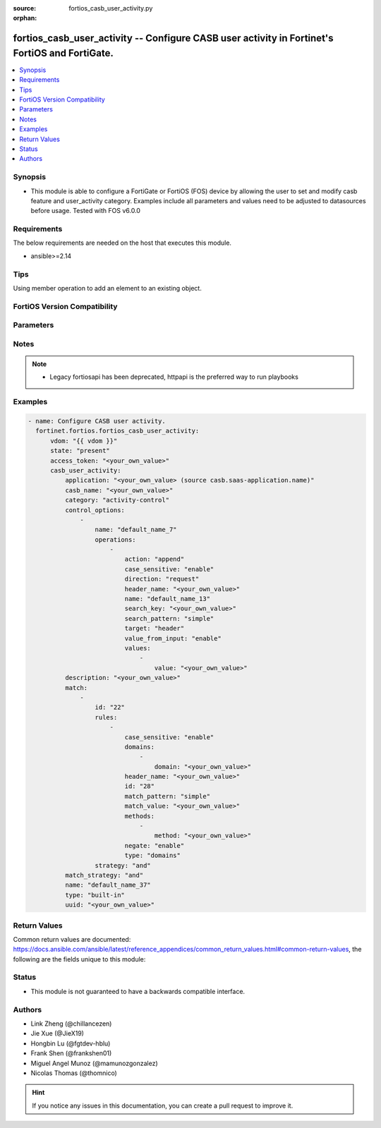 :source: fortios_casb_user_activity.py

:orphan:

.. fortios_casb_user_activity:

fortios_casb_user_activity -- Configure CASB user activity in Fortinet's FortiOS and FortiGate.
+++++++++++++++++++++++++++++++++++++++++++++++++++++++++++++++++++++++++++++++++++++++++++++++

.. versionadded:: 2.0.0

.. contents::
   :local:
   :depth: 1


Synopsis
--------
- This module is able to configure a FortiGate or FortiOS (FOS) device by allowing the user to set and modify casb feature and user_activity category. Examples include all parameters and values need to be adjusted to datasources before usage. Tested with FOS v6.0.0



Requirements
------------
The below requirements are needed on the host that executes this module.

- ansible>=2.14


Tips
----
Using member operation to add an element to an existing object.

FortiOS Version Compatibility
-----------------------------


.. raw:: html

 <br>
 <table border="1">
 <tr>
 <td></td><td colspan="1">Supported Version Ranges</td>
 </tr>
 <tr>
 <td>fortios_casb_user_activity</td>
 <td><code class="docutils literal notranslate">v7.4.1 -> latest </code></td>
 </tr>
 </table>
 <p>



Parameters
----------


.. raw:: html

    <ul>
    <li> <span class="li-head">access_token</span> - Token-based authentication. Generated from GUI of Fortigate. <span class="li-normal">type: str</span> <span class="li-required">required: false</span> </li>
    <li> <span class="li-head">enable_log</span> - Enable/Disable logging for task. <span class="li-normal">type: bool</span> <span class="li-required">required: false</span> <span class="li-normal">default: False</span> </li>
    <li> <span class="li-head">vdom</span> - Virtual domain, among those defined previously. A vdom is a virtual instance of the FortiGate that can be configured and used as a different unit. <span class="li-normal">type: str</span> <span class="li-normal">default: root</span> </li>
    <li> <span class="li-head">member_path</span> - Member attribute path to operate on. <span class="li-normal">type: str</span> </li>
    <li> <span class="li-head">member_state</span> - Add or delete a member under specified attribute path. <span class="li-normal">type: str</span> <span class="li-normal">choices: present, absent</span> </li>
    <li> <span class="li-head">state</span> - Indicates whether to create or remove the object. <span class="li-normal">type: str</span> <span class="li-required">required: true</span> <span class="li-normal">choices: present, absent</span> </li>
    <li> <span class="li-head">casb_user_activity</span> - Configure CASB user activity. <span class="li-normal">type: dict</span>
 <a id='label0' href="javascript:ContentClick('label1', 'label0');" onmouseover="ContentPreview('label1');" onmouseout="ContentUnpreview('label1');" title="click to collapse or expand..."> more... </a>
 <div id="label1" style="display:none">
 <table border="1">
 <tr>
 <td></td><td colspan="1">Supported Version Ranges</td>
 </tr>
 <tr>
 <td>casb_user_activity</td>
 <td><code class="docutils literal notranslate">v7.4.1 -> latest </code></td>
 </tr>
 </table>
 </div>
 </li>
        <ul class="ul-self">
        <li> <span class="li-head">application</span> - CASB SaaS application name. Source casb.saas-application.name. <span class="li-normal">type: str</span>
 <a id='label2' href="javascript:ContentClick('label3', 'label2');" onmouseover="ContentPreview('label3');" onmouseout="ContentUnpreview('label3');" title="click to collapse or expand..."> more... </a>
 <div id="label3" style="display:none">
 <table border="1">
 <tr>
 <td></td>
 <td colspan="1">Supported Version Ranges</td>
 </tr>
 <tr>
 <td>application</td>
 <td><code class="docutils literal notranslate">v7.4.1 -> latest </code></td>
 </tr>
 </table>
 </div>
 </li>
        <li> <span class="li-head">casb_name</span> - CASB user activity signature name. <span class="li-normal">type: str</span>
 <a id='label4' href="javascript:ContentClick('label5', 'label4');" onmouseover="ContentPreview('label5');" onmouseout="ContentUnpreview('label5');" title="click to collapse or expand..."> more... </a>
 <div id="label5" style="display:none">
 <table border="1">
 <tr>
 <td></td>
 <td colspan="1">Supported Version Ranges</td>
 </tr>
 <tr>
 <td>casb_name</td>
 <td><code class="docutils literal notranslate">v7.4.1 -> latest </code></td>
 </tr>
 </table>
 </div>
 </li>
        <li> <span class="li-head">category</span> - CASB user activity category. <span class="li-normal">type: str</span> <span class="li-normal">choices: activity-control, tenant-control, domain-control, safe-search-control, other</span>
 <a id='label6' href="javascript:ContentClick('label7', 'label6');" onmouseover="ContentPreview('label7');" onmouseout="ContentUnpreview('label7');" title="click to collapse or expand..."> more... </a>
 <div id="label7" style="display:none">
 <table border="1">
 <tr>
 <td></td>
 <td colspan="1">Supported Version Ranges</td>
 </tr>
 <tr>
 <td>category</td>
 <td><code class="docutils literal notranslate">v7.4.1 -> latest </code></td>
 </tr>
 <tr>
 <td>[activity-control]</td>
 <td><code class="docutils literal notranslate">v6.0.0 -> latest</code></td> <tr>
 <td>[tenant-control]</td>
 <td><code class="docutils literal notranslate">v6.0.0 -> latest</code></td> <tr>
 <td>[domain-control]</td>
 <td><code class="docutils literal notranslate">v6.0.0 -> latest</code></td> <tr>
 <td>[safe-search-control]</td>
 <td><code class="docutils literal notranslate">v6.0.0 -> latest</code></td> <tr>
 <td>[other]</td>
 <td><code class="docutils literal notranslate">v6.0.0 -> latest</code></td> </table>
 </div>
 </li>
        <li> <span class="li-head">control_options</span> - CASB control options. <span class="li-normal">type: list</span> <span style="font-family:'Courier New'" class="li-required">member_path: control_options:name</span>
 <a id='label8' href="javascript:ContentClick('label9', 'label8');" onmouseover="ContentPreview('label9');" onmouseout="ContentUnpreview('label9');" title="click to collapse or expand..."> more... </a>
 <div id="label9" style="display:none">
 <table border="1">
 <tr>
 <td></td><td colspan="1">Supported Version Ranges</td>
 </tr>
 <tr>
 <td>control_options</td>
 <td><code class="docutils literal notranslate">v7.4.1 -> latest </code></td>
 </tr>
 </table>
 </div>
 </li>
            <ul class="ul-self">
            <li> <span class="li-head">name</span> - CASB control option name. <span class="li-normal">type: str</span> <span class="li-required">required: true</span>
 <a id='label10' href="javascript:ContentClick('label11', 'label10');" onmouseover="ContentPreview('label11');" onmouseout="ContentUnpreview('label11');" title="click to collapse or expand..."> more... </a>
 <div id="label11" style="display:none">
 <table border="1">
 <tr>
 <td></td>
 <td colspan="1">Supported Version Ranges</td>
 </tr>
 <tr>
 <td>name</td>
 <td><code class="docutils literal notranslate">v7.4.1 -> latest </code></td>
 </tr>
 </table>
 </div>
 </li>
            <li> <span class="li-head">operations</span> - CASB control option operations. <span class="li-normal">type: list</span> <span style="font-family:'Courier New'" class="li-required">member_path: control_options:name/operations:name</span>
 <a id='label12' href="javascript:ContentClick('label13', 'label12');" onmouseover="ContentPreview('label13');" onmouseout="ContentUnpreview('label13');" title="click to collapse or expand..."> more... </a>
 <div id="label13" style="display:none">
 <table border="1">
 <tr>
 <td></td><td colspan="1">Supported Version Ranges</td>
 </tr>
 <tr>
 <td>operations</td>
 <td><code class="docutils literal notranslate">v7.4.1 -> latest </code></td>
 </tr>
 </table>
 </div>
 </li>
                <ul class="ul-self">
                <li> <span class="li-head">action</span> - CASB operation action. <span class="li-normal">type: str</span> <span class="li-normal">choices: append, prepend, replace, new, new-on-not-found, delete</span>
 <a id='label14' href="javascript:ContentClick('label15', 'label14');" onmouseover="ContentPreview('label15');" onmouseout="ContentUnpreview('label15');" title="click to collapse or expand..."> more... </a>
 <div id="label15" style="display:none">
 <table border="1">
 <tr>
 <td></td>
 <td colspan="1">Supported Version Ranges</td>
 </tr>
 <tr>
 <td>action</td>
 <td><code class="docutils literal notranslate">v7.4.1 -> latest </code></td>
 </tr>
 <tr>
 <td>[append]</td>
 <td><code class="docutils literal notranslate">v6.0.0 -> latest</code></td> <tr>
 <td>[prepend]</td>
 <td><code class="docutils literal notranslate">v6.0.0 -> latest</code></td> <tr>
 <td>[replace]</td>
 <td><code class="docutils literal notranslate">v6.0.0 -> latest</code></td> <tr>
 <td>[new]</td>
 <td><code class="docutils literal notranslate">v6.0.0 -> latest</code></td> <tr>
 <td>[new-on-not-found]</td>
 <td><code class="docutils literal notranslate">v6.0.0 -> latest</code></td> <tr>
 <td>[delete]</td>
 <td><code class="docutils literal notranslate">v6.0.0 -> latest</code></td> </table>
 </div>
 </li>
                <li> <span class="li-head">case_sensitive</span> - CASB operation search case sensitive. <span class="li-normal">type: str</span> <span class="li-normal">choices: enable, disable</span>
 <a id='label16' href="javascript:ContentClick('label17', 'label16');" onmouseover="ContentPreview('label17');" onmouseout="ContentUnpreview('label17');" title="click to collapse or expand..."> more... </a>
 <div id="label17" style="display:none">
 <table border="1">
 <tr>
 <td></td>
 <td colspan="1">Supported Version Ranges</td>
 </tr>
 <tr>
 <td>case_sensitive</td>
 <td><code class="docutils literal notranslate">v7.4.1 -> latest </code></td>
 </tr>
 <tr>
 <td>[enable]</td>
 <td><code class="docutils literal notranslate">v6.0.0 -> latest</code></td> <tr>
 <td>[disable]</td>
 <td><code class="docutils literal notranslate">v6.0.0 -> latest</code></td> </table>
 </div>
 </li>
                <li> <span class="li-head">direction</span> - CASB operation direction. <span class="li-normal">type: str</span> <span class="li-normal">choices: request</span>
 <a id='label18' href="javascript:ContentClick('label19', 'label18');" onmouseover="ContentPreview('label19');" onmouseout="ContentUnpreview('label19');" title="click to collapse or expand..."> more... </a>
 <div id="label19" style="display:none">
 <table border="1">
 <tr>
 <td></td>
 <td colspan="1">Supported Version Ranges</td>
 </tr>
 <tr>
 <td>direction</td>
 <td><code class="docutils literal notranslate">v7.4.1 -> latest </code></td>
 </tr>
 <tr>
 <td>[request]</td>
 <td><code class="docutils literal notranslate">v6.0.0 -> latest</code></td> </table>
 </div>
 </li>
                <li> <span class="li-head">header_name</span> - CASB operation header name to search. <span class="li-normal">type: str</span>
 <a id='label20' href="javascript:ContentClick('label21', 'label20');" onmouseover="ContentPreview('label21');" onmouseout="ContentUnpreview('label21');" title="click to collapse or expand..."> more... </a>
 <div id="label21" style="display:none">
 <table border="1">
 <tr>
 <td></td>
 <td colspan="1">Supported Version Ranges</td>
 </tr>
 <tr>
 <td>header_name</td>
 <td><code class="docutils literal notranslate">v7.4.1 -> latest </code></td>
 </tr>
 </table>
 </div>
 </li>
                <li> <span class="li-head">name</span> - CASB control option operation name. <span class="li-normal">type: str</span> <span class="li-required">required: true</span>
 <a id='label22' href="javascript:ContentClick('label23', 'label22');" onmouseover="ContentPreview('label23');" onmouseout="ContentUnpreview('label23');" title="click to collapse or expand..."> more... </a>
 <div id="label23" style="display:none">
 <table border="1">
 <tr>
 <td></td>
 <td colspan="1">Supported Version Ranges</td>
 </tr>
 <tr>
 <td>name</td>
 <td><code class="docutils literal notranslate">v7.4.1 -> latest </code></td>
 </tr>
 </table>
 </div>
 </li>
                <li> <span class="li-head">search_key</span> - CASB operation key to search. <span class="li-normal">type: str</span>
 <a id='label24' href="javascript:ContentClick('label25', 'label24');" onmouseover="ContentPreview('label25');" onmouseout="ContentUnpreview('label25');" title="click to collapse or expand..."> more... </a>
 <div id="label25" style="display:none">
 <table border="1">
 <tr>
 <td></td>
 <td colspan="1">Supported Version Ranges</td>
 </tr>
 <tr>
 <td>search_key</td>
 <td><code class="docutils literal notranslate">v7.4.1 -> latest </code></td>
 </tr>
 </table>
 </div>
 </li>
                <li> <span class="li-head">search_pattern</span> - CASB operation search pattern. <span class="li-normal">type: str</span> <span class="li-normal">choices: simple, substr, regexp</span>
 <a id='label26' href="javascript:ContentClick('label27', 'label26');" onmouseover="ContentPreview('label27');" onmouseout="ContentUnpreview('label27');" title="click to collapse or expand..."> more... </a>
 <div id="label27" style="display:none">
 <table border="1">
 <tr>
 <td></td>
 <td colspan="1">Supported Version Ranges</td>
 </tr>
 <tr>
 <td>search_pattern</td>
 <td><code class="docutils literal notranslate">v7.4.1 -> latest </code></td>
 </tr>
 <tr>
 <td>[simple]</td>
 <td><code class="docutils literal notranslate">v6.0.0 -> latest</code></td> <tr>
 <td>[substr]</td>
 <td><code class="docutils literal notranslate">v6.0.0 -> latest</code></td> <tr>
 <td>[regexp]</td>
 <td><code class="docutils literal notranslate">v6.0.0 -> latest</code></td> </table>
 </div>
 </li>
                <li> <span class="li-head">target</span> - CASB operation target. <span class="li-normal">type: str</span> <span class="li-normal">choices: header, path</span>
 <a id='label28' href="javascript:ContentClick('label29', 'label28');" onmouseover="ContentPreview('label29');" onmouseout="ContentUnpreview('label29');" title="click to collapse or expand..."> more... </a>
 <div id="label29" style="display:none">
 <table border="1">
 <tr>
 <td></td>
 <td colspan="1">Supported Version Ranges</td>
 </tr>
 <tr>
 <td>target</td>
 <td><code class="docutils literal notranslate">v7.4.1 -> latest </code></td>
 </tr>
 <tr>
 <td>[header]</td>
 <td><code class="docutils literal notranslate">v6.0.0 -> latest</code></td> <tr>
 <td>[path]</td>
 <td><code class="docutils literal notranslate">v6.0.0 -> latest</code></td> </table>
 </div>
 </li>
                <li> <span class="li-head">value_from_input</span> - Enable/disable value from user input. <span class="li-normal">type: str</span> <span class="li-normal">choices: enable, disable</span>
 <a id='label30' href="javascript:ContentClick('label31', 'label30');" onmouseover="ContentPreview('label31');" onmouseout="ContentUnpreview('label31');" title="click to collapse or expand..."> more... </a>
 <div id="label31" style="display:none">
 <table border="1">
 <tr>
 <td></td>
 <td colspan="1">Supported Version Ranges</td>
 </tr>
 <tr>
 <td>value_from_input</td>
 <td><code class="docutils literal notranslate">v7.4.1 -> latest </code></td>
 </tr>
 <tr>
 <td>[enable]</td>
 <td><code class="docutils literal notranslate">v6.0.0 -> latest</code></td> <tr>
 <td>[disable]</td>
 <td><code class="docutils literal notranslate">v6.0.0 -> latest</code></td> </table>
 </div>
 </li>
                <li> <span class="li-head">values</span> - CASB operation new values. <span class="li-normal">type: list</span> <span style="font-family:'Courier New'" class="li-required">member_path: control_options:name/operations:name/values:value</span>
 <a id='label32' href="javascript:ContentClick('label33', 'label32');" onmouseover="ContentPreview('label33');" onmouseout="ContentUnpreview('label33');" title="click to collapse or expand..."> more... </a>
 <div id="label33" style="display:none">
 <table border="1">
 <tr>
 <td></td><td colspan="1">Supported Version Ranges</td>
 </tr>
 <tr>
 <td>values</td>
 <td><code class="docutils literal notranslate">v7.4.1 -> latest </code></td>
 </tr>
 </table>
 </div>
 </li>
                    <ul class="ul-self">
                    <li> <span class="li-head">value</span> - Operation value. <span class="li-normal">type: str</span> <span class="li-required">required: true</span>
 <a id='label34' href="javascript:ContentClick('label35', 'label34');" onmouseover="ContentPreview('label35');" onmouseout="ContentUnpreview('label35');" title="click to collapse or expand..."> more... </a>
 <div id="label35" style="display:none">
 <table border="1">
 <tr>
 <td></td>
 <td colspan="1">Supported Version Ranges</td>
 </tr>
 <tr>
 <td>value</td>
 <td><code class="docutils literal notranslate">v7.4.1 -> latest </code></td>
 </tr>
 </table>
 </div>
 </li>
                    </ul>
                </ul>
            </ul>
        <li> <span class="li-head">description</span> - CASB user activity description. <span class="li-normal">type: str</span>
 <a id='label36' href="javascript:ContentClick('label37', 'label36');" onmouseover="ContentPreview('label37');" onmouseout="ContentUnpreview('label37');" title="click to collapse or expand..."> more... </a>
 <div id="label37" style="display:none">
 <table border="1">
 <tr>
 <td></td>
 <td colspan="1">Supported Version Ranges</td>
 </tr>
 <tr>
 <td>description</td>
 <td><code class="docutils literal notranslate">v7.4.1 -> latest </code></td>
 </tr>
 </table>
 </div>
 </li>
        <li> <span class="li-head">match</span> - CASB user activity match rules. <span class="li-normal">type: list</span> <span style="font-family:'Courier New'" class="li-required">member_path: match:id</span>
 <a id='label38' href="javascript:ContentClick('label39', 'label38');" onmouseover="ContentPreview('label39');" onmouseout="ContentUnpreview('label39');" title="click to collapse or expand..."> more... </a>
 <div id="label39" style="display:none">
 <table border="1">
 <tr>
 <td></td><td colspan="1">Supported Version Ranges</td>
 </tr>
 <tr>
 <td>match</td>
 <td><code class="docutils literal notranslate">v7.4.1 -> latest </code></td>
 </tr>
 </table>
 </div>
 </li>
            <ul class="ul-self">
            <li> <span class="li-head">id</span> - CASB user activity match rules ID. see <a href='#notes'>Notes</a>. <span class="li-normal">type: int</span> <span class="li-required">required: true</span>
 <a id='label40' href="javascript:ContentClick('label41', 'label40');" onmouseover="ContentPreview('label41');" onmouseout="ContentUnpreview('label41');" title="click to collapse or expand..."> more... </a>
 <div id="label41" style="display:none">
 <table border="1">
 <tr>
 <td></td>
 <td colspan="1">Supported Version Ranges</td>
 </tr>
 <tr>
 <td>id</td>
 <td><code class="docutils literal notranslate">v7.4.1 -> latest </code></td>
 </tr>
 </table>
 </div>
 </li>
            <li> <span class="li-head">rules</span> - CASB user activity rules. <span class="li-normal">type: list</span> <span style="font-family:'Courier New'" class="li-required">member_path: match:id/rules:id</span>
 <a id='label42' href="javascript:ContentClick('label43', 'label42');" onmouseover="ContentPreview('label43');" onmouseout="ContentUnpreview('label43');" title="click to collapse or expand..."> more... </a>
 <div id="label43" style="display:none">
 <table border="1">
 <tr>
 <td></td><td colspan="1">Supported Version Ranges</td>
 </tr>
 <tr>
 <td>rules</td>
 <td><code class="docutils literal notranslate">v7.4.1 -> latest </code></td>
 </tr>
 </table>
 </div>
 </li>
                <ul class="ul-self">
                <li> <span class="li-head">case_sensitive</span> - CASB user activity match case sensitive. <span class="li-normal">type: str</span> <span class="li-normal">choices: enable, disable</span>
 <a id='label44' href="javascript:ContentClick('label45', 'label44');" onmouseover="ContentPreview('label45');" onmouseout="ContentUnpreview('label45');" title="click to collapse or expand..."> more... </a>
 <div id="label45" style="display:none">
 <table border="1">
 <tr>
 <td></td>
 <td colspan="1">Supported Version Ranges</td>
 </tr>
 <tr>
 <td>case_sensitive</td>
 <td><code class="docutils literal notranslate">v7.4.1 -> latest </code></td>
 </tr>
 <tr>
 <td>[enable]</td>
 <td><code class="docutils literal notranslate">v6.0.0 -> latest</code></td> <tr>
 <td>[disable]</td>
 <td><code class="docutils literal notranslate">v6.0.0 -> latest</code></td> </table>
 </div>
 </li>
                <li> <span class="li-head">domains</span> - CASB user activity domain list. <span class="li-normal">type: list</span> <span style="font-family:'Courier New'" class="li-required">member_path: match:id/rules:id/domains:domain</span>
 <a id='label46' href="javascript:ContentClick('label47', 'label46');" onmouseover="ContentPreview('label47');" onmouseout="ContentUnpreview('label47');" title="click to collapse or expand..."> more... </a>
 <div id="label47" style="display:none">
 <table border="1">
 <tr>
 <td></td><td colspan="1">Supported Version Ranges</td>
 </tr>
 <tr>
 <td>domains</td>
 <td><code class="docutils literal notranslate">v7.4.1 -> latest </code></td>
 </tr>
 </table>
 </div>
 </li>
                    <ul class="ul-self">
                    <li> <span class="li-head">domain</span> - Domain list separated by space. <span class="li-normal">type: str</span> <span class="li-required">required: true</span>
 <a id='label48' href="javascript:ContentClick('label49', 'label48');" onmouseover="ContentPreview('label49');" onmouseout="ContentUnpreview('label49');" title="click to collapse or expand..."> more... </a>
 <div id="label49" style="display:none">
 <table border="1">
 <tr>
 <td></td>
 <td colspan="1">Supported Version Ranges</td>
 </tr>
 <tr>
 <td>domain</td>
 <td><code class="docutils literal notranslate">v7.4.1 -> latest </code></td>
 </tr>
 </table>
 </div>
 </li>
                    </ul>
                <li> <span class="li-head">header_name</span> - CASB user activity rule header name. <span class="li-normal">type: str</span>
 <a id='label50' href="javascript:ContentClick('label51', 'label50');" onmouseover="ContentPreview('label51');" onmouseout="ContentUnpreview('label51');" title="click to collapse or expand..."> more... </a>
 <div id="label51" style="display:none">
 <table border="1">
 <tr>
 <td></td>
 <td colspan="1">Supported Version Ranges</td>
 </tr>
 <tr>
 <td>header_name</td>
 <td><code class="docutils literal notranslate">v7.4.1 -> latest </code></td>
 </tr>
 </table>
 </div>
 </li>
                <li> <span class="li-head">id</span> - CASB user activity rule ID. see <a href='#notes'>Notes</a>. <span class="li-normal">type: int</span> <span class="li-required">required: true</span>
 <a id='label52' href="javascript:ContentClick('label53', 'label52');" onmouseover="ContentPreview('label53');" onmouseout="ContentUnpreview('label53');" title="click to collapse or expand..."> more... </a>
 <div id="label53" style="display:none">
 <table border="1">
 <tr>
 <td></td>
 <td colspan="1">Supported Version Ranges</td>
 </tr>
 <tr>
 <td>id</td>
 <td><code class="docutils literal notranslate">v7.4.1 -> latest </code></td>
 </tr>
 </table>
 </div>
 </li>
                <li> <span class="li-head">match_pattern</span> - CASB user activity rule match pattern. <span class="li-normal">type: str</span> <span class="li-normal">choices: simple, substr, regexp</span>
 <a id='label54' href="javascript:ContentClick('label55', 'label54');" onmouseover="ContentPreview('label55');" onmouseout="ContentUnpreview('label55');" title="click to collapse or expand..."> more... </a>
 <div id="label55" style="display:none">
 <table border="1">
 <tr>
 <td></td>
 <td colspan="1">Supported Version Ranges</td>
 </tr>
 <tr>
 <td>match_pattern</td>
 <td><code class="docutils literal notranslate">v7.4.1 -> latest </code></td>
 </tr>
 <tr>
 <td>[simple]</td>
 <td><code class="docutils literal notranslate">v6.0.0 -> latest</code></td> <tr>
 <td>[substr]</td>
 <td><code class="docutils literal notranslate">v6.0.0 -> latest</code></td> <tr>
 <td>[regexp]</td>
 <td><code class="docutils literal notranslate">v6.0.0 -> latest</code></td> </table>
 </div>
 </li>
                <li> <span class="li-head">match_value</span> - CASB user activity rule match value. <span class="li-normal">type: str</span>
 <a id='label56' href="javascript:ContentClick('label57', 'label56');" onmouseover="ContentPreview('label57');" onmouseout="ContentUnpreview('label57');" title="click to collapse or expand..."> more... </a>
 <div id="label57" style="display:none">
 <table border="1">
 <tr>
 <td></td>
 <td colspan="1">Supported Version Ranges</td>
 </tr>
 <tr>
 <td>match_value</td>
 <td><code class="docutils literal notranslate">v7.4.1 -> latest </code></td>
 </tr>
 </table>
 </div>
 </li>
                <li> <span class="li-head">methods</span> - CASB user activity method list. <span class="li-normal">type: list</span> <span style="font-family:'Courier New'" class="li-required">member_path: match:id/rules:id/methods:method</span>
 <a id='label58' href="javascript:ContentClick('label59', 'label58');" onmouseover="ContentPreview('label59');" onmouseout="ContentUnpreview('label59');" title="click to collapse or expand..."> more... </a>
 <div id="label59" style="display:none">
 <table border="1">
 <tr>
 <td></td><td colspan="1">Supported Version Ranges</td>
 </tr>
 <tr>
 <td>methods</td>
 <td><code class="docutils literal notranslate">v7.4.1 -> latest </code></td>
 </tr>
 </table>
 </div>
 </li>
                    <ul class="ul-self">
                    <li> <span class="li-head">method</span> - User activity method. <span class="li-normal">type: str</span> <span class="li-required">required: true</span>
 <a id='label60' href="javascript:ContentClick('label61', 'label60');" onmouseover="ContentPreview('label61');" onmouseout="ContentUnpreview('label61');" title="click to collapse or expand..."> more... </a>
 <div id="label61" style="display:none">
 <table border="1">
 <tr>
 <td></td>
 <td colspan="1">Supported Version Ranges</td>
 </tr>
 <tr>
 <td>method</td>
 <td><code class="docutils literal notranslate">v7.4.1 -> latest </code></td>
 </tr>
 </table>
 </div>
 </li>
                    </ul>
                <li> <span class="li-head">negate</span> - Enable/disable what the matching strategy must not be. <span class="li-normal">type: str</span> <span class="li-normal">choices: enable, disable</span>
 <a id='label62' href="javascript:ContentClick('label63', 'label62');" onmouseover="ContentPreview('label63');" onmouseout="ContentUnpreview('label63');" title="click to collapse or expand..."> more... </a>
 <div id="label63" style="display:none">
 <table border="1">
 <tr>
 <td></td>
 <td colspan="1">Supported Version Ranges</td>
 </tr>
 <tr>
 <td>negate</td>
 <td><code class="docutils literal notranslate">v7.4.1 -> latest </code></td>
 </tr>
 <tr>
 <td>[enable]</td>
 <td><code class="docutils literal notranslate">v6.0.0 -> latest</code></td> <tr>
 <td>[disable]</td>
 <td><code class="docutils literal notranslate">v6.0.0 -> latest</code></td> </table>
 </div>
 </li>
                <li> <span class="li-head">type</span> - CASB user activity rule type. <span class="li-normal">type: str</span> <span class="li-normal">choices: domains, host, path, header, header-value, method</span>
 <a id='label64' href="javascript:ContentClick('label65', 'label64');" onmouseover="ContentPreview('label65');" onmouseout="ContentUnpreview('label65');" title="click to collapse or expand..."> more... </a>
 <div id="label65" style="display:none">
 <table border="1">
 <tr>
 <td></td>
 <td colspan="1">Supported Version Ranges</td>
 </tr>
 <tr>
 <td>type</td>
 <td><code class="docutils literal notranslate">v7.4.1 -> latest </code></td>
 </tr>
 <tr>
 <td>[domains]</td>
 <td><code class="docutils literal notranslate">v6.0.0 -> latest</code></td> <tr>
 <td>[host]</td>
 <td><code class="docutils literal notranslate">v6.0.0 -> latest</code></td> <tr>
 <td>[path]</td>
 <td><code class="docutils literal notranslate">v6.0.0 -> latest</code></td> <tr>
 <td>[header]</td>
 <td><code class="docutils literal notranslate">v6.0.0 -> latest</code></td> <tr>
 <td>[header-value]</td>
 <td><code class="docutils literal notranslate">v6.0.0 -> latest</code></td> <tr>
 <td>[method]</td>
 <td><code class="docutils literal notranslate">v6.0.0 -> latest</code></td> </table>
 </div>
 </li>
                </ul>
            <li> <span class="li-head">strategy</span> - CASB user activity rules strategy. <span class="li-normal">type: str</span> <span class="li-normal">choices: and, or</span>
 <a id='label66' href="javascript:ContentClick('label67', 'label66');" onmouseover="ContentPreview('label67');" onmouseout="ContentUnpreview('label67');" title="click to collapse or expand..."> more... </a>
 <div id="label67" style="display:none">
 <table border="1">
 <tr>
 <td></td>
 <td colspan="1">Supported Version Ranges</td>
 </tr>
 <tr>
 <td>strategy</td>
 <td><code class="docutils literal notranslate">v7.4.1 -> latest </code></td>
 </tr>
 <tr>
 <td>[and]</td>
 <td><code class="docutils literal notranslate">v6.0.0 -> latest</code></td> <tr>
 <td>[or]</td>
 <td><code class="docutils literal notranslate">v6.0.0 -> latest</code></td> </table>
 </div>
 </li>
            </ul>
        <li> <span class="li-head">match_strategy</span> - CASB user activity match strategy. <span class="li-normal">type: str</span> <span class="li-normal">choices: and, or</span>
 <a id='label68' href="javascript:ContentClick('label69', 'label68');" onmouseover="ContentPreview('label69');" onmouseout="ContentUnpreview('label69');" title="click to collapse or expand..."> more... </a>
 <div id="label69" style="display:none">
 <table border="1">
 <tr>
 <td></td>
 <td colspan="1">Supported Version Ranges</td>
 </tr>
 <tr>
 <td>match_strategy</td>
 <td><code class="docutils literal notranslate">v7.4.1 -> latest </code></td>
 </tr>
 <tr>
 <td>[and]</td>
 <td><code class="docutils literal notranslate">v6.0.0 -> latest</code></td> <tr>
 <td>[or]</td>
 <td><code class="docutils literal notranslate">v6.0.0 -> latest</code></td> </table>
 </div>
 </li>
        <li> <span class="li-head">name</span> - CASB user activity name. <span class="li-normal">type: str</span> <span class="li-required">required: true</span>
 <a id='label70' href="javascript:ContentClick('label71', 'label70');" onmouseover="ContentPreview('label71');" onmouseout="ContentUnpreview('label71');" title="click to collapse or expand..."> more... </a>
 <div id="label71" style="display:none">
 <table border="1">
 <tr>
 <td></td>
 <td colspan="1">Supported Version Ranges</td>
 </tr>
 <tr>
 <td>name</td>
 <td><code class="docutils literal notranslate">v7.4.1 -> latest </code></td>
 </tr>
 </table>
 </div>
 </li>
        <li> <span class="li-head">type</span> - CASB user activity type. <span class="li-normal">type: str</span> <span class="li-normal">choices: built-in, customized</span>
 <a id='label72' href="javascript:ContentClick('label73', 'label72');" onmouseover="ContentPreview('label73');" onmouseout="ContentUnpreview('label73');" title="click to collapse or expand..."> more... </a>
 <div id="label73" style="display:none">
 <table border="1">
 <tr>
 <td></td>
 <td colspan="1">Supported Version Ranges</td>
 </tr>
 <tr>
 <td>type</td>
 <td><code class="docutils literal notranslate">v7.4.1 -> latest </code></td>
 </tr>
 <tr>
 <td>[built-in]</td>
 <td><code class="docutils literal notranslate">v6.0.0 -> latest</code></td> <tr>
 <td>[customized]</td>
 <td><code class="docutils literal notranslate">v6.0.0 -> latest</code></td> </table>
 </div>
 </li>
        <li> <span class="li-head">uuid</span> - Universally Unique Identifier (UUID; automatically assigned but can be manually reset). <span class="li-normal">type: str</span>
 <a id='label74' href="javascript:ContentClick('label75', 'label74');" onmouseover="ContentPreview('label75');" onmouseout="ContentUnpreview('label75');" title="click to collapse or expand..."> more... </a>
 <div id="label75" style="display:none">
 <table border="1">
 <tr>
 <td></td>
 <td colspan="1">Supported Version Ranges</td>
 </tr>
 <tr>
 <td>uuid</td>
 <td><code class="docutils literal notranslate">v7.4.1 -> latest </code></td>
 </tr>
 </table>
 </div>
 </li>
        </ul>
    </ul>


Notes
-----

.. note::

   - Legacy fortiosapi has been deprecated, httpapi is the preferred way to run playbooks



Examples
--------

.. code-block:: yaml+jinja
    
    - name: Configure CASB user activity.
      fortinet.fortios.fortios_casb_user_activity:
          vdom: "{{ vdom }}"
          state: "present"
          access_token: "<your_own_value>"
          casb_user_activity:
              application: "<your_own_value> (source casb.saas-application.name)"
              casb_name: "<your_own_value>"
              category: "activity-control"
              control_options:
                  -
                      name: "default_name_7"
                      operations:
                          -
                              action: "append"
                              case_sensitive: "enable"
                              direction: "request"
                              header_name: "<your_own_value>"
                              name: "default_name_13"
                              search_key: "<your_own_value>"
                              search_pattern: "simple"
                              target: "header"
                              value_from_input: "enable"
                              values:
                                  -
                                      value: "<your_own_value>"
              description: "<your_own_value>"
              match:
                  -
                      id: "22"
                      rules:
                          -
                              case_sensitive: "enable"
                              domains:
                                  -
                                      domain: "<your_own_value>"
                              header_name: "<your_own_value>"
                              id: "28"
                              match_pattern: "simple"
                              match_value: "<your_own_value>"
                              methods:
                                  -
                                      method: "<your_own_value>"
                              negate: "enable"
                              type: "domains"
                      strategy: "and"
              match_strategy: "and"
              name: "default_name_37"
              type: "built-in"
              uuid: "<your_own_value>"


Return Values
-------------
Common return values are documented: https://docs.ansible.com/ansible/latest/reference_appendices/common_return_values.html#common-return-values, the following are the fields unique to this module:

.. raw:: html

    <ul>

    <li> <span class="li-return">build</span> - Build number of the fortigate image <span class="li-normal">returned: always</span> <span class="li-normal">type: str</span> <span class="li-normal">sample: 1547</span></li>
    <li> <span class="li-return">http_method</span> - Last method used to provision the content into FortiGate <span class="li-normal">returned: always</span> <span class="li-normal">type: str</span> <span class="li-normal">sample: PUT</span></li>
    <li> <span class="li-return">http_status</span> - Last result given by FortiGate on last operation applied <span class="li-normal">returned: always</span> <span class="li-normal">type: str</span> <span class="li-normal">sample: 200</span></li>
    <li> <span class="li-return">mkey</span> - Master key (id) used in the last call to FortiGate <span class="li-normal">returned: success</span> <span class="li-normal">type: str</span> <span class="li-normal">sample: id</span></li>
    <li> <span class="li-return">name</span> - Name of the table used to fulfill the request <span class="li-normal">returned: always</span> <span class="li-normal">type: str</span> <span class="li-normal">sample: urlfilter</span></li>
    <li> <span class="li-return">path</span> - Path of the table used to fulfill the request <span class="li-normal">returned: always</span> <span class="li-normal">type: str</span> <span class="li-normal">sample: webfilter</span></li>
    <li> <span class="li-return">revision</span> - Internal revision number <span class="li-normal">returned: always</span> <span class="li-normal">type: str</span> <span class="li-normal">sample: 17.0.2.10658</span></li>
    <li> <span class="li-return">serial</span> - Serial number of the unit <span class="li-normal">returned: always</span> <span class="li-normal">type: str</span> <span class="li-normal">sample: FGVMEVYYQT3AB5352</span></li>
    <li> <span class="li-return">status</span> - Indication of the operation's result <span class="li-normal">returned: always</span> <span class="li-normal">type: str</span> <span class="li-normal">sample: success</span></li>
    <li> <span class="li-return">vdom</span> - Virtual domain used <span class="li-normal">returned: always</span> <span class="li-normal">type: str</span> <span class="li-normal">sample: root</span></li>
    <li> <span class="li-return">version</span> - Version of the FortiGate <span class="li-normal">returned: always</span> <span class="li-normal">type: str</span> <span class="li-normal">sample: v5.6.3</span></li>
    </ul>

Status
------

- This module is not guaranteed to have a backwards compatible interface.


Authors
-------

- Link Zheng (@chillancezen)
- Jie Xue (@JieX19)
- Hongbin Lu (@fgtdev-hblu)
- Frank Shen (@frankshen01)
- Miguel Angel Munoz (@mamunozgonzalez)
- Nicolas Thomas (@thomnico)


.. hint::
    If you notice any issues in this documentation, you can create a pull request to improve it.
